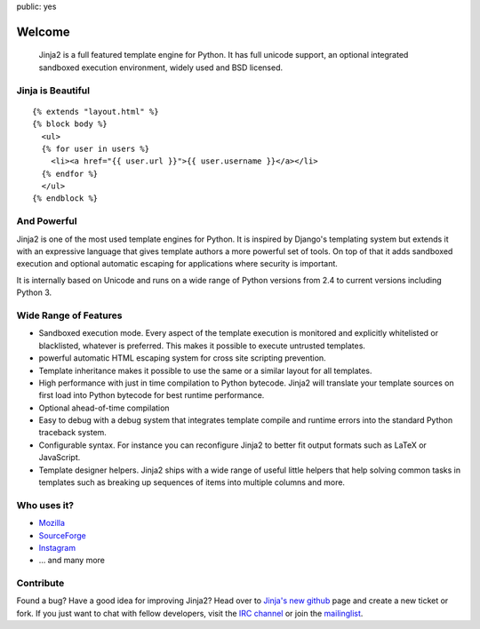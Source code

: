 public: yes

Welcome
=======

    Jinja2 is a full featured template engine for Python.  It has full
    unicode support, an optional integrated sandboxed execution
    environment, widely used and BSD licensed.

Jinja is Beautiful
------------------

::

    {% extends "layout.html" %}
    {% block body %}
      <ul>
      {% for user in users %}
        <li><a href="{{ user.url }}">{{ user.username }}</a></li>
      {% endfor %}
      </ul>
    {% endblock %}

And Powerful
------------

Jinja2 is one of the most used template engines for Python.  It is
inspired by Django's templating system but extends it with an expressive
language that gives template authors a more powerful set of tools.  On top
of that it adds sandboxed execution and optional automatic escaping for
applications where security is important.

It is internally based on Unicode and runs on a wide range of Python
versions from 2.4 to current versions including Python 3.

Wide Range of Features
----------------------

-   Sandboxed execution mode.  Every aspect of the template execution is
    monitored and explicitly whitelisted or blacklisted, whatever is
    preferred.  This makes it possible to execute untrusted templates.
-   powerful automatic HTML escaping system for cross site scripting
    prevention.
-   Template inheritance makes it possible to use the same or a similar
    layout for all templates.
-   High performance with just in time compilation to Python bytecode.
    Jinja2 will translate your template sources on first load into Python
    bytecode for best runtime performance.
-   Optional ahead-of-time compilation
-   Easy to debug with a debug system that integrates template compile and
    runtime errors into the standard Python traceback system.
-   Configurable syntax.  For instance you can reconfigure Jinja2 to
    better fit output formats such as LaTeX or JavaScript.
-   Template designer helpers.  Jinja2 ships with a wide range of useful
    little helpers that help solving common tasks in templates such as
    breaking up sequences of items into multiple columns and more.

Who uses it?
------------

-   `Mozilla <http://www.mozilla.org/>`_
-   `SourceForge <http://www.sourceforge.net/>`_
-   `Instagram <http://instagr.am/>`_
-   … and many more


Contribute
----------

Found a bug? Have a good idea for improving Jinja2? Head over to
`Jinja's new github <http://github.com/mitsuhiko/jinja2>`_ page and
create a new ticket or fork.  If you just want to chat with fellow
developers, visit the `IRC channel </community/#irc-channel>`_ or join the
`mailinglist </community/#mailinglist>`_. 

.. raw:: html

    <a href="http://github.com/mitsuhiko/jinja2"><img style="position: fixed; top: 0; right: 0; border: 0;"
       src="http://s3.amazonaws.com/github/ribbons/forkme_right_gray_6d6d6d.png" alt="Fork me on GitHub"></a>


.. _Flask: http://flask.pocoo.org/
.. _tipfy: http://www.tipfy.org/
